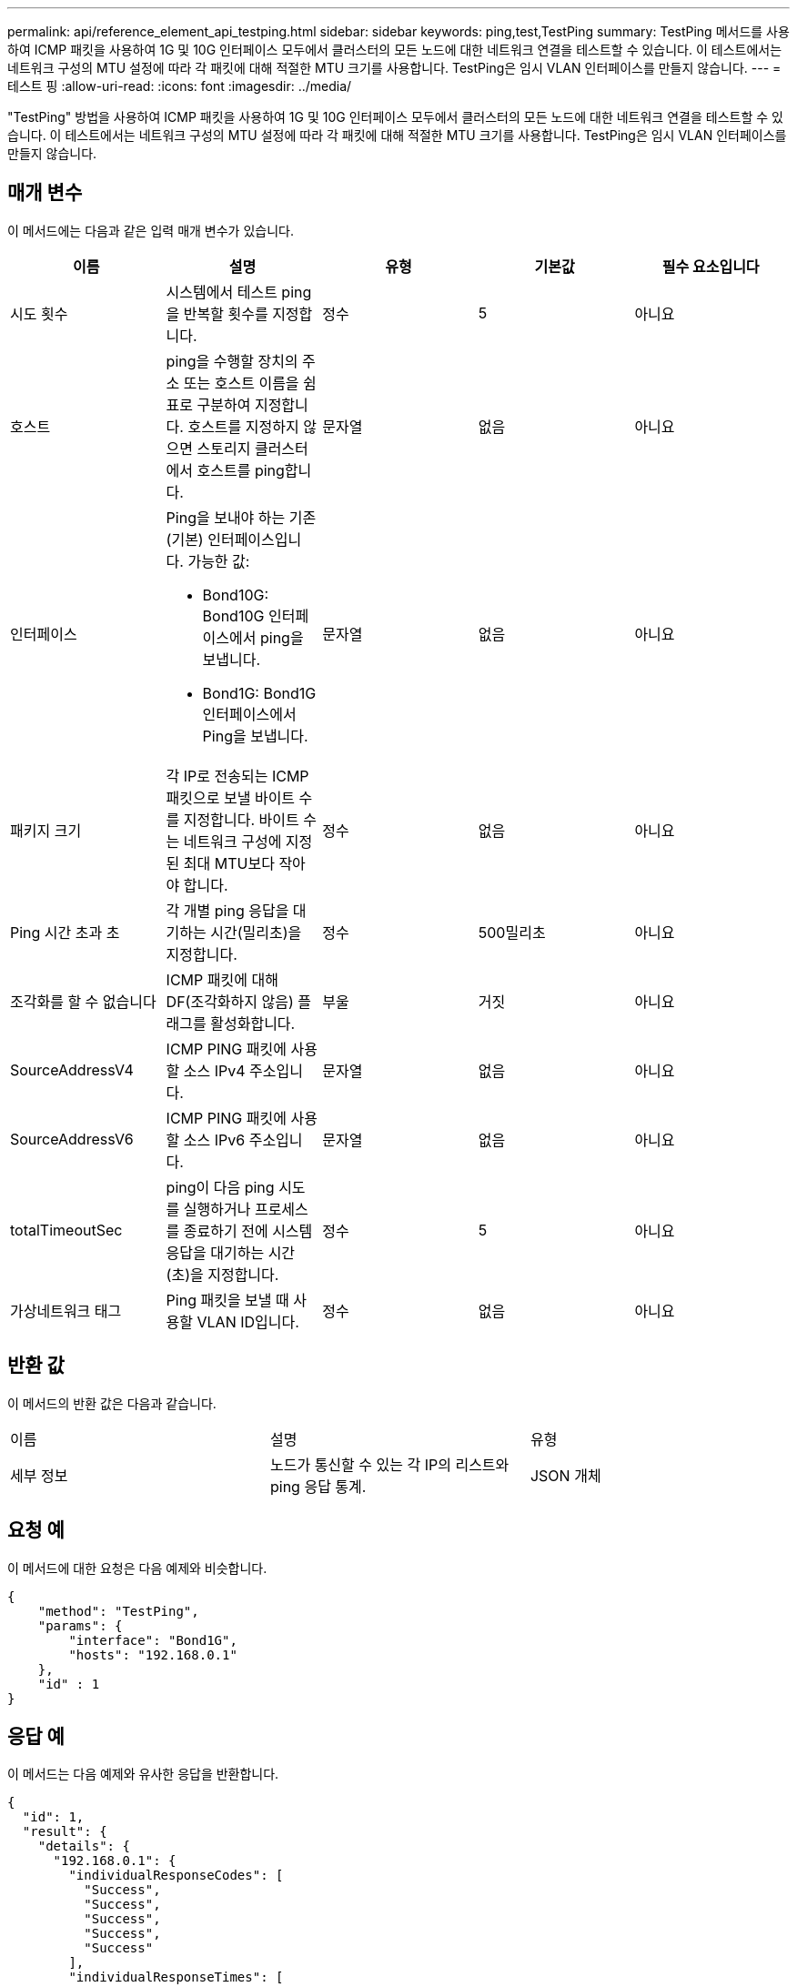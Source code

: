 ---
permalink: api/reference_element_api_testping.html 
sidebar: sidebar 
keywords: ping,test,TestPing 
summary: TestPing 메서드를 사용하여 ICMP 패킷을 사용하여 1G 및 10G 인터페이스 모두에서 클러스터의 모든 노드에 대한 네트워크 연결을 테스트할 수 있습니다. 이 테스트에서는 네트워크 구성의 MTU 설정에 따라 각 패킷에 대해 적절한 MTU 크기를 사용합니다. TestPing은 임시 VLAN 인터페이스를 만들지 않습니다. 
---
= 테스트 핑
:allow-uri-read: 
:icons: font
:imagesdir: ../media/


[role="lead"]
"TestPing" 방법을 사용하여 ICMP 패킷을 사용하여 1G 및 10G 인터페이스 모두에서 클러스터의 모든 노드에 대한 네트워크 연결을 테스트할 수 있습니다. 이 테스트에서는 네트워크 구성의 MTU 설정에 따라 각 패킷에 대해 적절한 MTU 크기를 사용합니다. TestPing은 임시 VLAN 인터페이스를 만들지 않습니다.



== 매개 변수

이 메서드에는 다음과 같은 입력 매개 변수가 있습니다.

|===
| 이름 | 설명 | 유형 | 기본값 | 필수 요소입니다 


 a| 
시도 횟수
 a| 
시스템에서 테스트 ping을 반복할 횟수를 지정합니다.
 a| 
정수
 a| 
5
 a| 
아니요



 a| 
호스트
 a| 
ping을 수행할 장치의 주소 또는 호스트 이름을 쉼표로 구분하여 지정합니다. 호스트를 지정하지 않으면 스토리지 클러스터에서 호스트를 ping합니다.
 a| 
문자열
 a| 
없음
 a| 
아니요



 a| 
인터페이스
 a| 
Ping을 보내야 하는 기존(기본) 인터페이스입니다. 가능한 값:

* Bond10G: Bond10G 인터페이스에서 ping을 보냅니다.
* Bond1G: Bond1G 인터페이스에서 Ping을 보냅니다.

 a| 
문자열
 a| 
없음
 a| 
아니요



 a| 
패키지 크기
 a| 
각 IP로 전송되는 ICMP 패킷으로 보낼 바이트 수를 지정합니다. 바이트 수는 네트워크 구성에 지정된 최대 MTU보다 작아야 합니다.
 a| 
정수
 a| 
없음
 a| 
아니요



 a| 
Ping 시간 초과 초
 a| 
각 개별 ping 응답을 대기하는 시간(밀리초)을 지정합니다.
 a| 
정수
 a| 
500밀리초
 a| 
아니요



 a| 
조각화를 할 수 없습니다
 a| 
ICMP 패킷에 대해 DF(조각화하지 않음) 플래그를 활성화합니다.
 a| 
부울
 a| 
거짓
 a| 
아니요



 a| 
SourceAddressV4
 a| 
ICMP PING 패킷에 사용할 소스 IPv4 주소입니다.
 a| 
문자열
 a| 
없음
 a| 
아니요



 a| 
SourceAddressV6
 a| 
ICMP PING 패킷에 사용할 소스 IPv6 주소입니다.
 a| 
문자열
 a| 
없음
 a| 
아니요



 a| 
totalTimeoutSec
 a| 
ping이 다음 ping 시도를 실행하거나 프로세스를 종료하기 전에 시스템 응답을 대기하는 시간(초)을 지정합니다.
 a| 
정수
 a| 
5
 a| 
아니요



 a| 
가상네트워크 태그
 a| 
Ping 패킷을 보낼 때 사용할 VLAN ID입니다.
 a| 
정수
 a| 
없음
 a| 
아니요

|===


== 반환 값

이 메서드의 반환 값은 다음과 같습니다.

|===


| 이름 | 설명 | 유형 


 a| 
세부 정보
 a| 
노드가 통신할 수 있는 각 IP의 리스트와 ping 응답 통계.
 a| 
JSON 개체

|===


== 요청 예

이 메서드에 대한 요청은 다음 예제와 비슷합니다.

[listing]
----
{
    "method": "TestPing",
    "params": {
        "interface": "Bond1G",
        "hosts": "192.168.0.1"
    },
    "id" : 1
}
----


== 응답 예

이 메서드는 다음 예제와 유사한 응답을 반환합니다.

[listing]
----
{
  "id": 1,
  "result": {
    "details": {
      "192.168.0.1": {
        "individualResponseCodes": [
          "Success",
          "Success",
          "Success",
          "Success",
          "Success"
        ],
        "individualResponseTimes": [
          "00:00:00.000304",
          "00:00:00.000123",
          "00:00:00.000116",
          "00:00:00.000113",
          "00:00:00.000111"
        ],
        "individualStatus": [
          true,
          true,
          true,
          true,
          true
        ],
        "interface": "Bond1G",
        "responseTime": "00:00:00.000154",
        "sourceAddressV4": "192.168.0.5",
        "successful": true
      }
    },
    "duration": "00:00:00.001747",
    "result": "Passed"
  }
}
----


== 버전 이후 새로운 기능

5.0
